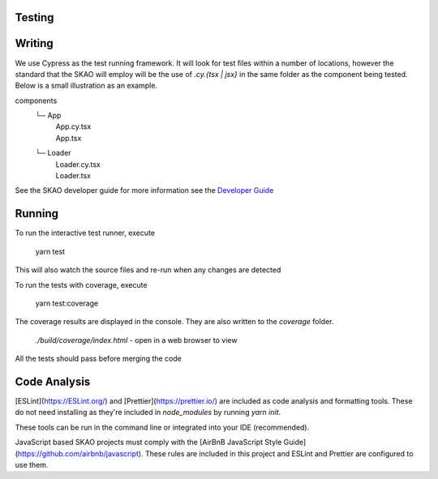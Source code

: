 Testing
========

Writing
========

We use Cypress as the test running framework. It will look for test files within a number of locations, however the standard that the SKAO will employ will be the use of `.cy.{tsx | jsx}` in the same folder as the component being tested.
Below is a small illustration as an example.


components
  └─ App
    |  App.cy.tsx
    |  App.tsx
  └─ Loader
    |  Loader.cy.tsx
    |  Loader.tsx


See the SKAO developer guide for more information
see the `Developer Guide <https://developer.skao.int/en/latest/tools/codeguides/javascript-codeguide.html>`_





Running
========


To run the interactive test runner, execute

     yarn test

This will also watch the source files and re-run when any changes are detected

To run the tests with coverage, execute

     yarn test:coverage

The coverage results are displayed in the console. They are also written to the `coverage` folder.

    `./build/coverage/index.html` - open in a web browser to view

All the tests should pass before merging the code


Code Analysis
==============

[ESLint](https://ESLint.org/) and [Prettier](https://prettier.io/) are included as code analysis and formatting tools.
These do not need installing as they're included in `node_modules` by running `yarn init`.

These tools can be run in the command line or integrated into your IDE (recommended).

JavaScript based SKAO projects must comply with the [AirBnB JavaScript Style Guide](https://github.com/airbnb/javascript). These rules are included in this project and ESLint and Prettier are configured to use them.
